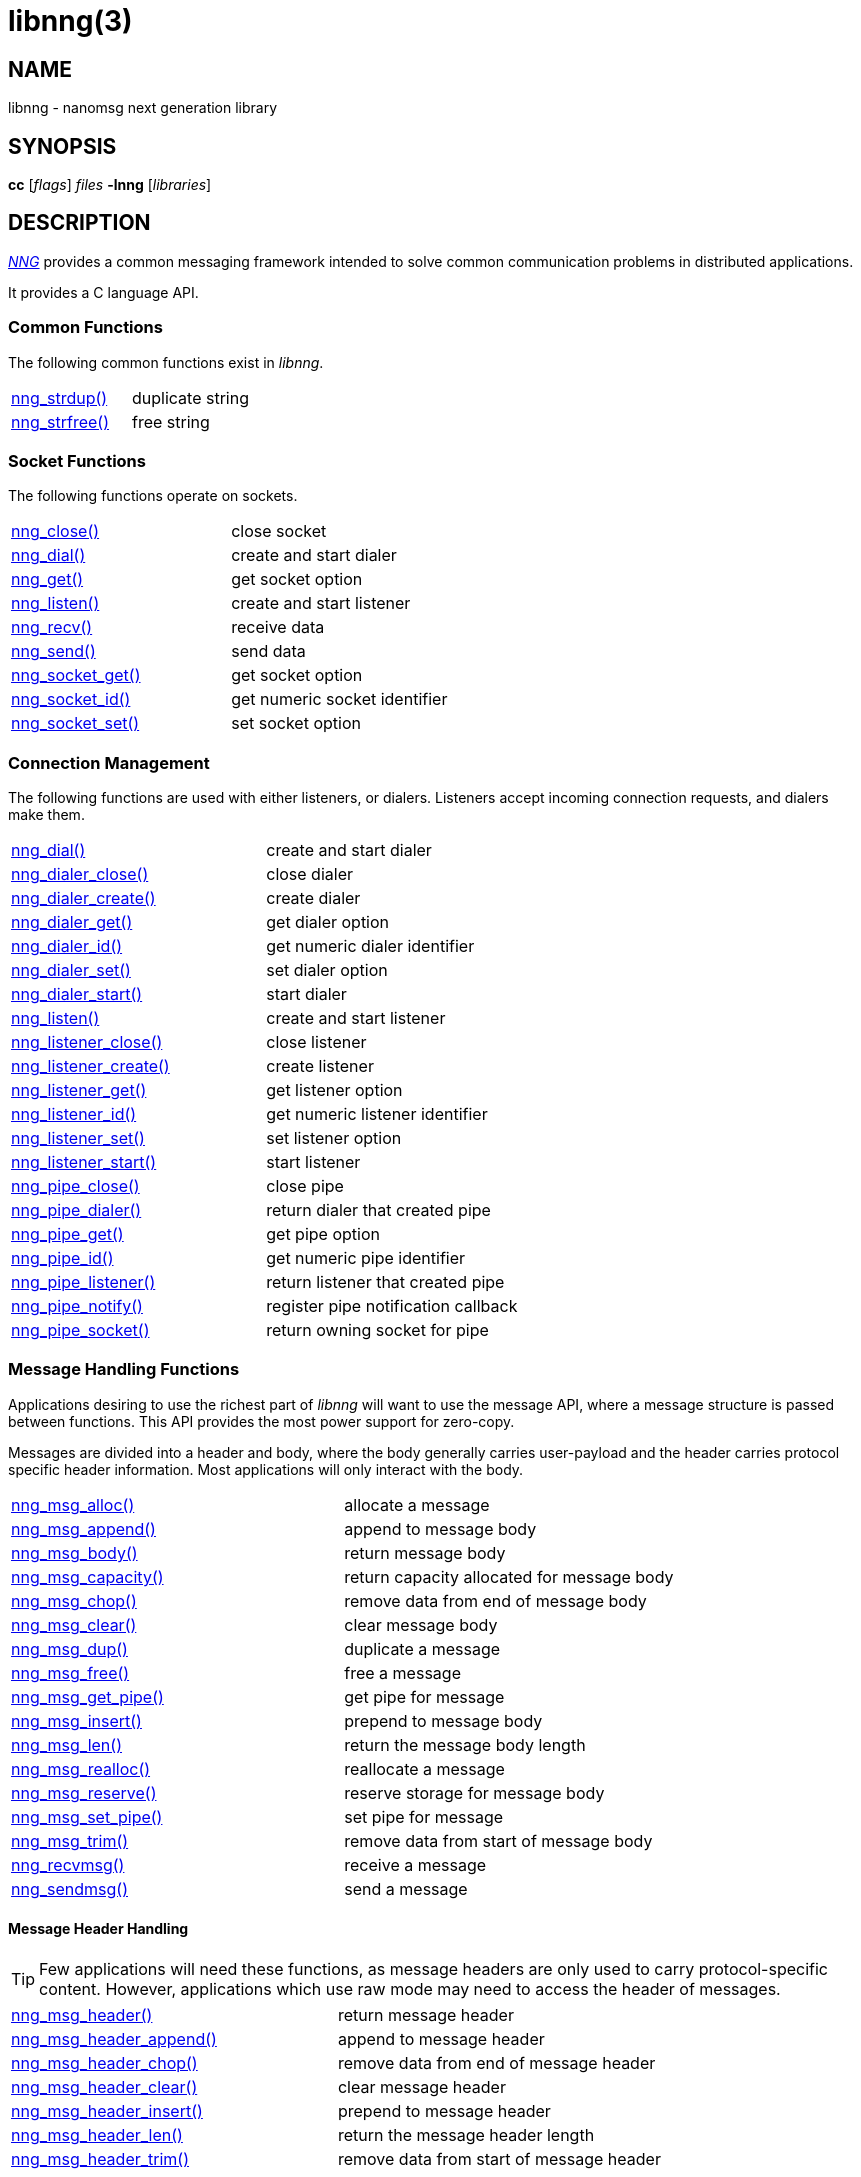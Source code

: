 = libnng(3)
//
// Copyright 2024 Staysail Systems, Inc. <info@staysail.tech>
// Copyright 2018 Capitar IT Group BV <info@capitar.com>
// Copyright 2019 Devolutions <info@devolutions.net>
// Copyright 2020 Dirac Research <robert.bielik@dirac.com>
//
// This document is supplied under the terms of the MIT License, a
// copy of which should be located in the distribution where this
// file was obtained (LICENSE.txt).  A copy of the license may also be
// found online at https://opensource.org/licenses/MIT.
//

== NAME

libnng - nanomsg next generation library

== SYNOPSIS

*cc* [_flags_] _files_ *-lnng* [_libraries_]

== DESCRIPTION

xref:nng.7.adoc[_NNG_] provides a common messaging framework
intended to solve common communication problems in distributed applications.

It provides a C language API.

=== Common Functions

The following common functions exist in _libnng_.

|===
//|xref:nng_alloc.3.adoc[nng_alloc()]|allocate memory
//|xref:nng_free.3.adoc[nng_free()]|free memory
|xref:nng_strdup.3.adoc[nng_strdup()]|duplicate string
//|xref:nng_strerror.3.adoc[nng_strerror()]|return an error description
|xref:nng_strfree.3.adoc[nng_strfree()]|free string
// |xref:nng_version.3.adoc[nng_version()]|report library version
|===

=== Socket Functions

The following functions operate on sockets.

|===
|xref:nng_close.3.adoc[nng_close()]|close socket
|xref:nng_dial.3.adoc[nng_dial()]|create and start dialer
|xref:nng_get.3.adoc[nng_get()]|get socket option
|xref:nng_listen.3.adoc[nng_listen()]|create and start listener
|xref:nng_recv.3.adoc[nng_recv()]|receive data
|xref:nng_send.3.adoc[nng_send()]|send data
|xref:nng_socket_get.3.adoc[nng_socket_get()]|get socket option
|xref:nng_socket_id.3.adoc[nng_socket_id()]|get numeric socket identifier
|xref:nng_socket_set.3.adoc[nng_socket_set()]|set socket option
|===

=== Connection Management

The following functions are used with either listeners, or dialers.
Listeners accept incoming connection requests, and dialers make them.

|===
|xref:nng_dial.3.adoc[nng_dial()]|create and start dialer
|xref:nng_dialer_close.3.adoc[nng_dialer_close()]|close dialer
|xref:nng_dialer_create.3.adoc[nng_dialer_create()]|create dialer
|xref:nng_dialer_get.3.adoc[nng_dialer_get()]|get dialer option
|xref:nng_dialer_id.3.adoc[nng_dialer_id()]|get numeric dialer identifier
|xref:nng_dialer_set.3.adoc[nng_dialer_set()]|set dialer option
|xref:nng_dialer_start.3.adoc[nng_dialer_start()]|start dialer
|xref:nng_listen.3.adoc[nng_listen()]|create and start listener
|xref:nng_listener_close.3.adoc[nng_listener_close()]|close listener
|xref:nng_listener_create.3.adoc[nng_listener_create()]|create listener
|xref:nng_listener_get.3.adoc[nng_listener_get()]|get listener option
|xref:nng_listener_id.3.adoc[nng_listener_id()]|get numeric listener identifier
|xref:nng_listener_set.3.adoc[nng_listener_set()]|set listener option
|xref:nng_listener_start.3.adoc[nng_listener_start()]|start listener
|xref:nng_pipe_close.3.adoc[nng_pipe_close()]|close pipe
|xref:nng_pipe_dialer.3.adoc[nng_pipe_dialer()]|return dialer that created pipe
|xref:nng_pipe_get.3.adoc[nng_pipe_get()]|get pipe option
|xref:nng_pipe_id.3.adoc[nng_pipe_id()]|get numeric pipe identifier
|xref:nng_pipe_listener.3.adoc[nng_pipe_listener()]|return listener that created pipe
|xref:nng_pipe_notify.3.adoc[nng_pipe_notify()]|register pipe notification callback
|xref:nng_pipe_socket.3.adoc[nng_pipe_socket()]|return owning socket for pipe
|===

=== Message Handling Functions

Applications desiring to use the richest part of _libnng_ will want to
use the message API, where a message structure is passed between functions.
This API provides the most power support for zero-copy.

Messages are divided into a header and body, where the body generally carries
user-payload and the header carries protocol specific header information.
Most applications will only interact with the body.

|===
|xref:nng_msg_alloc.3.adoc[nng_msg_alloc()]|allocate a message
|xref:nng_msg_append.3.adoc[nng_msg_append()]|append to message body
|xref:nng_msg_body.3.adoc[nng_msg_body()]|return message body
|xref:nng_msg_capacity.3.adoc[nng_msg_capacity()]|return capacity allocated for message body
|xref:nng_msg_chop.3.adoc[nng_msg_chop()]|remove data from end of message body
|xref:nng_msg_clear.3.adoc[nng_msg_clear()]|clear message body
|xref:nng_msg_dup.3.adoc[nng_msg_dup()]|duplicate a message
|xref:nng_msg_free.3.adoc[nng_msg_free()]|free a message
|xref:nng_msg_get_pipe.3.adoc[nng_msg_get_pipe()]|get pipe for message
|xref:nng_msg_insert.3.adoc[nng_msg_insert()]|prepend to message body
|xref:nng_msg_len.3.adoc[nng_msg_len()]|return the message body length
|xref:nng_msg_realloc.3.adoc[nng_msg_realloc()]|reallocate a message
|xref:nng_msg_reserve.3.adoc[nng_msg_reserve()]|reserve storage for message body
|xref:nng_msg_set_pipe.3.adoc[nng_msg_set_pipe()]|set pipe for message
|xref:nng_msg_trim.3.adoc[nng_msg_trim()]|remove data from start of message body
|xref:nng_recvmsg.3.adoc[nng_recvmsg()]|receive a message
|xref:nng_sendmsg.3.adoc[nng_sendmsg()]|send a message
|===

==== Message Header Handling

TIP: Few applications will need these functions, as message headers are only
used to carry protocol-specific content.  However, applications which use raw
mode may need to access the header of messages.

|===
|xref:nng_msg_header.3.adoc[nng_msg_header()]|return message header
|xref:nng_msg_header_append.3.adoc[nng_msg_header_append()]|append to message header
|xref:nng_msg_header_chop.3.adoc[nng_msg_header_chop()]|remove data from end of message header
|xref:nng_msg_header_clear.3.adoc[nng_msg_header_clear()]|clear message header
|xref:nng_msg_header_insert.3.adoc[nng_msg_header_insert()]|prepend to message header
|xref:nng_msg_header_len.3.adoc[nng_msg_header_len()]|return the message header length
|xref:nng_msg_header_trim.3.adoc[nng_msg_header_trim()]|remove data from start of message header
|===

=== Asynchronous Operations

Most applications will interact with _NNG_ synchronously; that is that
functions such as xref:nng_send.3.adoc[`nng_send()`] will block the calling
thread until the operation has completed.

NOTE: Synchronous operations which send messages may return before the
message has actually been received, or even transmitted.  Instead, These
functions return as soon as the message was successfully queued for
delivery.

Asynchronous operations behave differently.  These operations are
initiated by the calling thread, but control returns immediately to
the calling thread.  When the operation is subsequently completed (regardless
of whether this was successful or not), then a user supplied function
is executed.

A context structure, an xref:nng_aio.5.adoc[`nng_aio`], is allocated and
associated with each asynchronous operation.
Only a single asynchronous operation may be associated with an
`nng_aio` at any time.

The following functions are used in the asynchronous model:

|===
|xref:nng_aio_abort.3.adoc[nng_aio_abort()]|abort asynchronous I/O operation
|xref:nng_aio_alloc.3.adoc[nng_aio_alloc()]|allocate asynchronous I/O handle
|xref:nng_aio_begin.3.adoc[nng_aio_begin()]|begin asynchronous I/O operation
|xref:nng_aio_busy.3.adoc[nng_aio_busy()]|test if asynchronous I/O is busy
|xref:nng_aio_cancel.3.adoc[nng_aio_cancel()]|cancel asynchronous I/O operation
|xref:nng_aio_count.3.adoc[nng_aio_count()]|return number of bytes transferred
|xref:nng_aio_defer.3.adoc[nng_aio_defer()]|defer asynchronous I/O operation
|xref:nng_aio_finish.3.adoc[nng_aio_finish()]|finish asynchronous I/O operation
|xref:nng_aio_free.3.adoc[nng_aio_free()]|free asynchronous I/O handle
|xref:nng_aio_get_input.3.adoc[nng_aio_get_input()]|return input parameter
|xref:nng_aio_get_msg.3.adoc[nng_aio_get_msg()]|get message from an asynchronous receive
|xref:nng_aio_get_output.3.adoc[nng_aio_get_output()]|return output result
|xref:nng_aio_free.3.adoc[nng_aio_reap()]|reap asynchronous I/O handle
|xref:nng_aio_result.3.adoc[nng_aio_result()]|return result of asynchronous operation
|xref:nng_aio_set_input.3.adoc[nng_aio_set_input()]|set input parameter
|xref:nng_aio_set_iov.3.adoc[nng_aio_set_iov()]|set scatter/gather vector
|xref:nng_aio_set_msg.3.adoc[nng_aio_set_msg()]|set message for an asynchronous send
|xref:nng_aio_set_output.3.adoc[nng_aio_set_output()]|set output result
|xref:nng_aio_set_timeout.3.adoc[nng_aio_set_timeout()]|set asynchronous I/O timeout
|xref:nng_aio_stop.3.adoc[nng_aio_stop()]|stop asynchronous I/O operation
|xref:nng_aio_wait.3.adoc[nng_aio_wait()]|wait for asynchronous I/O operation
|xref:nng_recv_aio.3.adoc[nng_recv_aio()]|receive message asynchronously
|xref:nng_send_aio.3.adoc[nng_send_aio()]|send message asynchronously
|xref:nng_sleep_aio.3.adoc[nng_sleep_aio()]|sleep asynchronously
|===

=== Protocols

The following functions are used to construct a socket with a specific protocol:

|===
|xref:nng_bus_open.3.adoc[nng_bus_open()]|open a bus socket
|xref:nng_pair_open.3.adoc[nng_pair_open()]|open a pair socket
|xref:nng_pub_open.3.adoc[nng_pub_open()]|open a pub socket
|xref:nng_pull_open.3.adoc[nng_pull_open()]|open a pull socket
|xref:nng_push_open.3.adoc[nng_push_open()]|open a push socket
|xref:nng_rep_open.3.adoc[nng_rep_open()]|open a rep socket
|xref:nng_req_open.3.adoc[nng_req_open()]|open a req socket
|xref:nng_respondent_open.3.adoc[nng_respondent_open()]|open a respondent socket
|xref:nng_sub_open.3.adoc[nng_sub_open()]|open a sub socket
|xref:nng_surveyor_open.3.adoc[nng_surveyor_open()]|open a surveyor socket
|===

=== Protocol Contexts

The following functions are useful to separate the protocol processing
from a socket object, into a separate context.
This can allow multiple contexts to be created on a single socket for
concurrent applications.

|===
|xref:nng_ctx_close.3.adoc[nng_ctx_close()]|close context
|xref:nng_ctx_get.3.adoc[nng_ctx_get()]|get context option
|xref:nng_ctx_id.3.adoc[nng_ctx_id()]|get numeric context identifier
|xref:nng_ctx_open.3.adoc[nng_ctx_open()]|create context
|xref:nng_ctx_recv.3.adoc[nng_ctx_recv()]|receive message using context asynchronously
|xref:nng_ctx_recvmsg.3.adoc[nng_ctx_recvmsg()]|receive a message using context
|xref:nng_ctx_send.3.adoc[nng_ctx_send()]|send message using context asynchronously
|xref:nng_ctx_sendmsg.3.adoc[nng_ctx_sendmsg()]|send a message using context
|xref:nng_ctx_set.3.adoc[nng_ctx_set()]|set context option
|===

=== Devices, Relays

The following function family is used to create forwarders or relayers
that route messages from one socket to another.

|===
|xref:nng_device.3.adoc[nng_device()]|message forwarding device
|===

=== Statistics

The following functions provide access to statistics which can be used
to observe program behaviors and as an aid in troubleshooting.

|===
|xref:nng_stat_bool.3.adoc[nng_stat_bool()]|get statistic Boolean value
|xref:nng_stat_child.3.adoc[nng_stat_child()]|get child statistic
|xref:nng_stat_desc.3.adoc[nng_stat_name()]|get statistic description
|xref:nng_stat_find.3.adoc[nng_stat_find()]|find statistic by name
|xref:nng_stat_find_dialer.3.adoc[nng_stat_find_dialer()]|find dialer statistics
|xref:nng_stat_find_listener.3.adoc[nng_stat_find_listener()]|find listener statistics
|xref:nng_stat_find_socket.3.adoc[nng_stat_find_socket()]|find socket statistics
|xref:nng_stat_name.3.adoc[nng_stat_name()]|get statistic name
|xref:nng_stat_next.3.adoc[nng_stat_next()]|get next statistic
|xref:nng_stat_string.3.adoc[nng_stat_string()]|get statistic string value
|xref:nng_stat_timestamp.3.adoc[nng_stat_timestamp()]|get statistic timestamp
|xref:nng_stat_type.3.adoc[nng_stat_type()]|get statistic type
|xref:nng_stat_unit.3.adoc[nng_stat_unit()]|get statistic unit
|xref:nng_stat_value.3.adoc[nng_stat_value()]|get statistic numeric value
|xref:nng_stats_free.3.adoc[nng_stats_free()]|free statistics
|xref:nng_stats_get.3.adoc[nng_stats_get()]|get statistics
|===

=== URL Object

Common functionality is supplied for parsing and handling
universal resource locators (URLS).

|===
|xref:nng_url_clone.3.adoc[nng_url_clone()]|clone URL structure
|xref:nng_url_free.3.adoc[nng_url_free()]|free URL structure
|xref:nng_url_parse.3.adoc[nng_url_parse()]|create URL structure from string
|===

=== Logging Support

Common functionality for message logging.

|===
|xref:nng_log.3.adoc[nng_log()]|log a message
|xref:nng_log_facility.3.adoc[nng_log_set_facility()]|set log facility
|xref:nng_log_level.3.adoc[nng_log_set_level()]|set log level
|xref:nng_log_logger.3.adoc[nng_log_set_logger()]|set logging handler
|===

=== Supplemental API

These supplemental functions are not intrinsic to building
network applications with _NNG_, but they are made available
as a convenience to aid in creating portable applications.

|===
// |xref:nng_clock.3supp.adoc[nng_clock()]|get time
|xref:nng_cv_alloc.3supp.adoc[nng_cv_alloc()]|allocate condition variable
|xref:nng_cv_free.3supp.adoc[nng_cv_free()]|free condition variable
|xref:nng_cv_until.3supp.adoc[nng_cv_until()]|wait for condition or timeout
|xref:nng_cv_wait.3supp.adoc[nng_cv_wait()]|wait for condition
|xref:nng_cv_wake.3supp.adoc[nng_cv_wake()]|wake all waiters
|xref:nng_cv_wake1.3supp.adoc[nng_cv_wake1()]|wake one waiter
// |xref:nng_id_map.3supp.adoc[nng_id_map]|identifier based mapping table
// |xref:nng_msleep.3supp.adoc[nng_msleep()]|sleep for milliseconds
// |xref:nng_mtx_alloc.3supp.adoc[nng_mtx_alloc()]|allocate mutex
// |xref:nng_mtx_free.3supp.adoc[nng_mtx_free()]|free mutex
// |xref:nng_mtx_lock.3supp.adoc[nng_mtx_lock()]|lock mutex
// |xref:nng_mtx_unlock.3supp.adoc[nng_mtx_unlock()]|unlock mutex
|xref:nng_opts_parse.3supp.adoc[nng_opts_parse()]|parse command line options
// |xref:nng_random.3supp.adoc[nng_random()]|get random number
|xref:nng_socket_pair.3supp.adoc[nng_socket_pair()]|create connected pair of BSD sockets
|xref:nng_thread_create.3supp.adoc[nng_thread_create()]|create thread
|xref:nng_thread_destroy.3supp.adoc[nng_thread_destroy()]|reap thread
|xref:nng_thread_set_name.3supp.adoc[nng_thread_set_name()]|set thread name
|===

=== Byte Streams

These functions are available for use with byte streams.
They are considered low-level, for uses where the higher level functions
using Scalability Protocols are inappropriate.

Byte streams, represented by
xref:nng_stream.5.adoc[`nng_stream`] objects, correspond to underlying
connections such as TCP connections or named pipes.
They are created by either
xref:nng_stream_dialer.5.adoc[`nng_stream_dialer`] or
xref:nng_stream_listener.5.adoc[`nng_stream_listener`] objects.

|===
|xref:nng_stream_close.3str.adoc[nng_stream_close()]|close byte stream
|xref:nng_stream_dialer_alloc.3str.adoc[nng_stream_dialer_alloc()]|allocate byte stream dialer
|xref:nng_stream_dialer_close.3str.adoc[nng_stream_dialer_close()]|close byte stream dialer
|xref:nng_stream_dialer_dial.3str.adoc[nng_stream_dialer_dial()]|initiate outgoing byte stream
|xref:nng_stream_dialer_free.3str.adoc[nng_stream_dialer_free()]|free byte stream dialer
|xref:nng_stream_dialer_get.3str.adoc[nng_stream_dialer_get()]|get option from byte stream dialer
|xref:nng_stream_dialer_set.3str.adoc[nng_stream_dialer_set()]|set option on byte stream dialer
|xref:nng_stream_free.3str.adoc[nng_stream_free()]|free byte stream
|xref:nng_stream_get.3str.adoc[nng_stream_get()]|get option from byte stream
|xref:nng_stream_listener_accept.3str.adoc[nng_stream_listener_accept()]|accept incoming byte stream
|xref:nng_stream_listener_alloc.3str.adoc[nng_stream_listener_alloc()]|allocate byte stream listener
|xref:nng_stream_listener_close.3str.adoc[nng_stream_listener_close()]|close byte stream listener
|xref:nng_stream_listener_free.3str.adoc[nng_stream_listener_free()]|free byte stream listener
|xref:nng_stream_listener_get.3str.adoc[nng_stream_listener_get()]|get option from byte stream listener
|xref:nng_stream_listener_listen.3str.adoc[nng_stream_listener_listen()]|bind byte stream listener to address
|xref:nng_stream_listener_set.3str.adoc[nng_stream_listener_set()]|set option on byte stream listener
|xref:nng_stream_recv.3str.adoc[nng_stream_recv()]|receive from byte stream
|xref:nng_stream_send.3str.adoc[nng_stream_send()]|send to byte stream
|xref:nng_stream_set.3str.adoc[nng_stream_set()]|set option on byte stream
|===

=== HTTP Support

The library may be configured with support for HTTP, and this will
be the case if WebSocket support is configured as well.
In this case, it is possible to access functionality to support the creation of
HTTP (and HTTP/S if TLS support is present) servers and clients.

==== Common HTTP Functions

The following functions are used to work with HTTP requests, responses,
and connections.

|===
|xref:nng_http_conn_close.3http.adoc[nng_http_conn_close()]|close HTTP connection
|xref:nng_http_conn_read.3http.adoc[nng_http_conn_read()]|read from HTTP connection
|xref:nng_http_conn_read_all.3http.adoc[nng_http_conn_read_all()]|read all from HTTP connection
|xref:nng_http_conn_read_req.3http.adoc[nng_http_conn_read_req()]|read HTTP request
|xref:nng_http_conn_read_res.3http.adoc[nng_http_conn_read_res()]|read HTTP response
|xref:nng_http_conn_write.3http.adoc[nng_http_conn_write()]|write to HTTP connection
|xref:nng_http_conn_write_all.3http.adoc[nng_http_conn_write_all()]|write all to HTTP connection
|xref:nng_http_conn_write_req.3http.adoc[nng_http_conn_write_req()]|write HTTP request
|xref:nng_http_conn_write_res.3http.adoc[nng_http_conn_write_res()]|write HTTP response
|xref:nng_http_req_add_header.3http.adoc[nng_http_req_add_header()]|add HTTP request header
|xref:nng_http_req_alloc.3http.adoc[nng_http_req_alloc()]|allocate HTTP request structure
|xref:nng_http_req_copy_data.3http.adoc[nng_http_req_copy_data()]|copy HTTP request body
|xref:nng_http_req_del_header.3http.adoc[nng_http_req_del_header()]|delete HTTP request header
|xref:nng_http_req_free.3http.adoc[nng_http_req_free()]|free HTTP request structure
|xref:nng_http_req_get_data.3http.adoc[nng_http_req_get_data()]|get HTTP request body
|xref:nng_http_req_get_header.3http.adoc[nng_http_req_get_header()]|return HTTP request header
|xref:nng_http_req_get_method.3http.adoc[nng_http_req_get_method()]|return HTTP request method
|xref:nng_http_req_get_uri.3http.adoc[nng_http_req_get_uri()]|return HTTP request URI
|xref:nng_http_req_get_version.3http.adoc[nng_http_req_get_version()]|return HTTP request protocol version
|xref:nng_http_req_reset.3http.adoc[nng_http_req_reset()]|reset HTTP request structure
|xref:nng_http_req_set_data.3http.adoc[nng_http_req_set_data()]|set HTTP request body
|xref:nng_http_req_set_header.3http.adoc[nng_http_req_set_header()]|set HTTP request header
|xref:nng_http_req_set_method.3http.adoc[nng_http_req_set_method()]|set HTTP request method
|xref:nng_http_req_set_uri.3http.adoc[nng_http_req_set_uri()]|set HTTP request URI
|xref:nng_http_req_set_version.3http.adoc[nng_http_req_set_version()]|set HTTP request protocol version
|xref:nng_http_res_add_header.3http.adoc[nng_http_res_add_header()]|add HTTP response header
|xref:nng_http_res_alloc.3http.adoc[nng_http_res_alloc()]|allocate HTTP response structure
|xref:nng_http_res_alloc_error.3http.adoc[nng_http_res_alloc_error()]|allocate HTTP error response
|xref:nng_http_res_copy_data.3http.adoc[nng_http_res_copy_data()]|copy HTTP response body
|xref:nng_http_res_del_header.3http.adoc[nng_http_res_del_header()]|delete HTTP response header
|xref:nng_http_res_free.3http.adoc[nng_http_res_free()]|free HTTP response structure
|xref:nng_http_res_get_data.3http.adoc[nng_http_res_get_data()]|get HTTP response body
|xref:nng_http_res_get_header.3http.adoc[nng_http_res_get_header()]|return HTTP response header
|xref:nng_http_res_get_reason.3http.adoc[nng_http_res_get_reason()]|return HTTP response reason
|xref:nng_http_res_get_status.3http.adoc[nng_http_res_get_status()]|return HTTP response status
|xref:nng_http_res_get_version.3http.adoc[nng_http_res_get_version()]|return HTTP response protocol version
|xref:nng_http_res_reset.3http.adoc[nng_http_res_reset()]|reset HTTP response structure
|xref:nng_http_res_set_data.3http.adoc[nng_http_res_set_data()]|set HTTP response body
|xref:nng_http_res_set_header.3http.adoc[nng_http_res_set_header()]|set HTTP response header
|xref:nng_http_res_set_reason.3http.adoc[nng_http_res_set_reason()]|set HTTP response reason
|xref:nng_http_res_set_status.3http.adoc[nng_http_res_set_status()]|set HTTP response status
|xref:nng_http_res_set_version.3http.adoc[nng_http_res_set_version()]|set HTTP response protocol version
|===

==== HTTP Client Functions

These functions are intended for use with HTTP client applications.

|===
|xref:nng_http_client_alloc.3http.adoc[nng_http_client_alloc()]|allocate HTTP client
|xref:nng_http_client_connect.3http.adoc[nng_http_client_connect()]|establish HTTP client connection
|xref:nng_http_client_free.3http.adoc[nng_http_client_free()]|free HTTP client
|xref:nng_http_client_get_tls.3http.adoc[nng_http_client_get_tls()]|get HTTP client TLS configuration
|xref:nng_http_client_set_tls.3http.adoc[nng_http_client_set_tls()]|set HTTP client TLS configuration
|xref:nng_http_client_transact.3http.adoc[nng_http_client_transact()]|perform one HTTP transaction
|xref:nng_http_conn_transact.3http.adoc[nng_http_conn_transact()]|perform one HTTP transaction on connection
|===

==== HTTP Server Functions

These functions are intended for use with HTTP server applications.

|===
|xref:nng_http_handler_alloc.3http.adoc[nng_http_handler_alloc()]|allocate HTTP server handler
|xref:nng_http_handler_collect_body.3http.adoc[nng_http_handler_collect_body()]|set HTTP handler to collect request body
|xref:nng_http_handler_free.3http.adoc[nng_http_handler_free()]|free HTTP server handler
|xref:nng_http_handler_get_data.3http.adoc[nng_http_handler_get_data()]|return extra data for HTTP handler
|xref:nng_http_handler_set_data.3http.adoc[nng_http_handler_set_data()]|set extra data for HTTP handler
|xref:nng_http_handler_set_host.3http.adoc[nng_http_handler_set_host()]|set host for HTTP handler
|xref:nng_http_handler_set_method.3http.adoc[nng_http_handler_set_method()]|set HTTP handler method
|xref:nng_http_handler_set_tree.3http.adoc[nng_http_handler_set_tree()]|set HTTP handler to match trees
|xref:nng_http_hijack.3http.adoc[nng_http_hijack()]|hijack HTTP server connection
|xref:nng_http_server_add_handler.3http.adoc[nng_http_server_add_handler()]|add HTTP server handler
|xref:nng_http_server_del_handler.3http.adoc[nng_http_server_del_handler()]|delete HTTP server handler
|xref:nng_http_server_get_addr.3http.adoc[nng_http_server_get_addr()]|get HTTP server address
|xref:nng_http_server_get_tls.3http.adoc[nng_http_server_get_tls()]|get HTTP server TLS configuration
|xref:nng_http_server_hold.3http.adoc[nng_http_server_hold()]|get and hold HTTP server instance
|xref:nng_http_server_release.3http.adoc[nng_http_server_release()]|release HTTP server instance
|xref:nng_http_server_set_error_file.3http.adoc[nng_http_server_set_error_file()]|set custom HTTP error file
|xref:nng_http_server_set_error_page.3http.adoc[nng_http_server_set_error_page()]|set custom HTTP error page
|xref:nng_http_server_set_tls.3http.adoc[nng_http_server_set_tls()]|set HTTP server TLS configuration
|xref:nng_http_server_res_error.3http.adoc[nng_http_server_res_error()]|use HTTP server error page
|xref:nng_http_server_start.3http.adoc[nng_http_server_start()]|start HTTP server
|xref:nng_http_server_stop.3http.adoc[nng_http_server_stop()]|stop HTTP server
|===

=== TLS Configuration Objects

The following functions are used to manipulate transport layer security
(TLS) configuration objects.  Most of these functions will not be used even
by TLS applications.

NOTE: These functions will only be present if the library has been built
with TLS support.

|===
|xref:nng_tls_config_alloc.3tls.adoc[nng_tls_config_alloc()]|allocate TLS configuration
|xref:nng_tls_config_auth_mode.3tls.adoc[nng_tls_config_auth_mode()]|set authentication mode
|xref:nng_tls_config_ca_chain.3tls.adoc[nng_tls_config_ca_chain()]|set certificate authority chain
|xref:nng_tls_config_ca_file.3tls.adoc[nng_tls_config_ca_file()]|load certificate authority from file
|xref:nng_tls_config_cert_key_file.3tls.adoc[nng_tls_config_cert_key_file()]|load own certificate and key from file
|xref:nng_tls_config_psk.3tls.adoc[nng_tls_config_psk()]|set pre-shared key and identity
|xref:nng_tls_config_own_cert.3tls.adoc[nng_tls_config_own_cert()]|set own certificate and key
|xref:nng_tls_config_free.3tls.adoc[nng_tls_config_free()]|free TLS configuration
|xref:nng_tls_config_server_name.3tls.adoc[nng_tls_config_server_name()]|set remote server name
|===


== SEE ALSO

[.text-left]
xref:nng.7.adoc[nng(7)]
